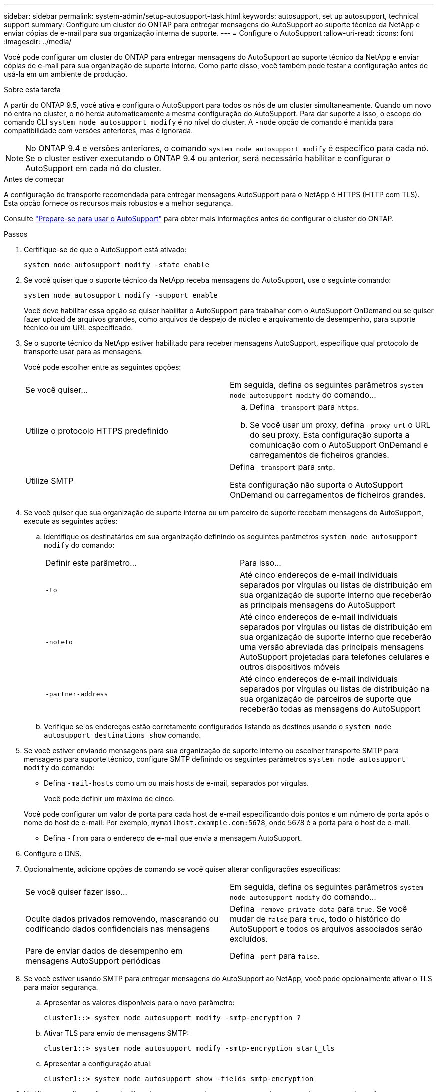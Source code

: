 ---
sidebar: sidebar 
permalink: system-admin/setup-autosupport-task.html 
keywords: autosupport, set up autosupport, technical support 
summary: Configure um cluster do ONTAP para entregar mensagens do AutoSupport ao suporte técnico da NetApp e enviar cópias de e-mail para sua organização interna de suporte. 
---
= Configure o AutoSupport
:allow-uri-read: 
:icons: font
:imagesdir: ../media/


[role="lead"]
Você pode configurar um cluster do ONTAP para entregar mensagens do AutoSupport ao suporte técnico da NetApp e enviar cópias de e-mail para sua organização de suporte interno. Como parte disso, você também pode testar a configuração antes de usá-la em um ambiente de produção.

.Sobre esta tarefa
A partir do ONTAP 9.5, você ativa e configura o AutoSupport para todos os nós de um cluster simultaneamente. Quando um novo nó entra no cluster, o nó herda automaticamente a mesma configuração do AutoSupport. Para dar suporte a isso, o escopo do comando CLI `system node autosupport modify` é no nível do cluster. A `-node` opção de comando é mantida para compatibilidade com versões anteriores, mas é ignorada.


NOTE: No ONTAP 9.4 e versões anteriores, o comando `system node autosupport modify` é específico para cada nó. Se o cluster estiver executando o ONTAP 9.4 ou anterior, será necessário habilitar e configurar o AutoSupport em cada nó do cluster.

.Antes de começar
A configuração de transporte recomendada para entregar mensagens AutoSupport para o NetApp é HTTPS (HTTP com TLS). Esta opção fornece os recursos mais robustos e a melhor segurança.

Consulte link:requirements-autosupport-reference.html["Prepare-se para usar o AutoSupport"] para obter mais informações antes de configurar o cluster do ONTAP.

.Passos
. Certifique-se de que o AutoSupport está ativado:
+
[listing]
----
system node autosupport modify -state enable
----
. Se você quiser que o suporte técnico da NetApp receba mensagens do AutoSupport, use o seguinte comando:
+
[listing]
----
system node autosupport modify -support enable
----
+
Você deve habilitar essa opção se quiser habilitar o AutoSupport para trabalhar com o AutoSupport OnDemand ou se quiser fazer upload de arquivos grandes, como arquivos de despejo de núcleo e arquivamento de desempenho, para suporte técnico ou um URL especificado.

. Se o suporte técnico da NetApp estiver habilitado para receber mensagens AutoSupport, especifique qual protocolo de transporte usar para as mensagens.
+
Você pode escolher entre as seguintes opções:

+
|===


| Se você quiser... | Em seguida, defina os seguintes parâmetros `system node autosupport modify` do comando... 


 a| 
Utilize o protocolo HTTPS predefinido
 a| 
.. Defina `-transport` para `https`.
.. Se você usar um proxy, defina `-proxy-url` o URL do seu proxy. Esta configuração suporta a comunicação com o AutoSupport OnDemand e carregamentos de ficheiros grandes.




 a| 
Utilize SMTP
 a| 
Defina `-transport` para `smtp`.

Esta configuração não suporta o AutoSupport OnDemand ou carregamentos de ficheiros grandes.

|===
. Se você quiser que sua organização de suporte interna ou um parceiro de suporte recebam mensagens do AutoSupport, execute as seguintes ações:
+
.. Identifique os destinatários em sua organização definindo os seguintes parâmetros `system node autosupport modify` do comando:
+
|===


| Definir este parâmetro... | Para isso... 


 a| 
`-to`
 a| 
Até cinco endereços de e-mail individuais separados por vírgulas ou listas de distribuição em sua organização de suporte interno que receberão as principais mensagens do AutoSupport



 a| 
`-noteto`
 a| 
Até cinco endereços de e-mail individuais separados por vírgulas ou listas de distribuição em sua organização de suporte interno que receberão uma versão abreviada das principais mensagens AutoSupport projetadas para telefones celulares e outros dispositivos móveis



 a| 
`-partner-address`
 a| 
Até cinco endereços de e-mail individuais separados por vírgulas ou listas de distribuição na sua organização de parceiros de suporte que receberão todas as mensagens do AutoSupport

|===
.. Verifique se os endereços estão corretamente configurados listando os destinos usando o `system node autosupport destinations show` comando.


. Se você estiver enviando mensagens para sua organização de suporte interno ou escolher transporte SMTP para mensagens para suporte técnico, configure SMTP definindo os seguintes parâmetros `system node autosupport modify` do comando:
+
** Defina `-mail-hosts` como um ou mais hosts de e-mail, separados por vírgulas.
+
Você pode definir um máximo de cinco.

+
Você pode configurar um valor de porta para cada host de e-mail especificando dois pontos e um número de porta após o nome do host de e-mail: Por exemplo, `mymailhost.example.com:5678`, onde 5678 é a porta para o host de e-mail.

** Defina `-from` para o endereço de e-mail que envia a mensagem AutoSupport.


. Configure o DNS.
. Opcionalmente, adicione opções de comando se você quiser alterar configurações específicas:
+
|===


| Se você quiser fazer isso... | Em seguida, defina os seguintes parâmetros `system node autosupport modify` do comando... 


 a| 
Oculte dados privados removendo, mascarando ou codificando dados confidenciais nas mensagens
 a| 
Defina `-remove-private-data` para `true`. Se você mudar de `false` para `true`, todo o histórico do AutoSupport e todos os arquivos associados serão excluídos.



 a| 
Pare de enviar dados de desempenho em mensagens AutoSupport periódicas
 a| 
Defina `-perf` para `false`.

|===
. Se você estiver usando SMTP para entregar mensagens do AutoSupport ao NetApp, você pode opcionalmente ativar o TLS para maior segurança.
+
.. Apresentar os valores disponíveis para o novo parâmetro:
+
[listing]
----
cluster1::> system node autosupport modify -smtp-encryption ?
----
.. Ativar TLS para envio de mensagens SMTP:
+
[listing]
----
cluster1::> system node autosupport modify -smtp-encryption start_tls
----
.. Apresentar a configuração atual:
+
[listing]
----
cluster1::> system node autosupport show -fields smtp-encryption
----


. Verificar a configuração geral utilizando o `system node autosupport show` comando com o `-node` parâmetro.
. Verifique a operação do AutoSupport usando o `system node autosupport check show` comando.
+
Se algum problema for relatado, use o `system node autosupport check show-details` comando para exibir mais informações.

. Teste se as mensagens AutoSupport estão sendo enviadas e recebidas:
+
.. Utilize o `system node autosupport invoke` comando com o `-type` parâmetro definido para `test`:
+
[listing]
----
cluster1::> system node autosupport invoke -type test -node node1
----
.. Confirme se o NetApp está recebendo suas mensagens do AutoSupport:
+
[listing]
----
system node autosupport history show -node local
----
+
O estado da mensagem AutoSupport de saída mais recente deverá eventualmente mudar para para para `sent-successful` todos os destinos de protocolo apropriados.

.. Opcionalmente, confirme se as mensagens do AutoSupport estão sendo enviadas para sua organização de suporte interna ou para seu parceiro de suporte verificando o e-mail de qualquer endereço configurado para os `-to` parâmetros , `-noteto` ou `-partner-address` do `system node autosupport modify` comando.



